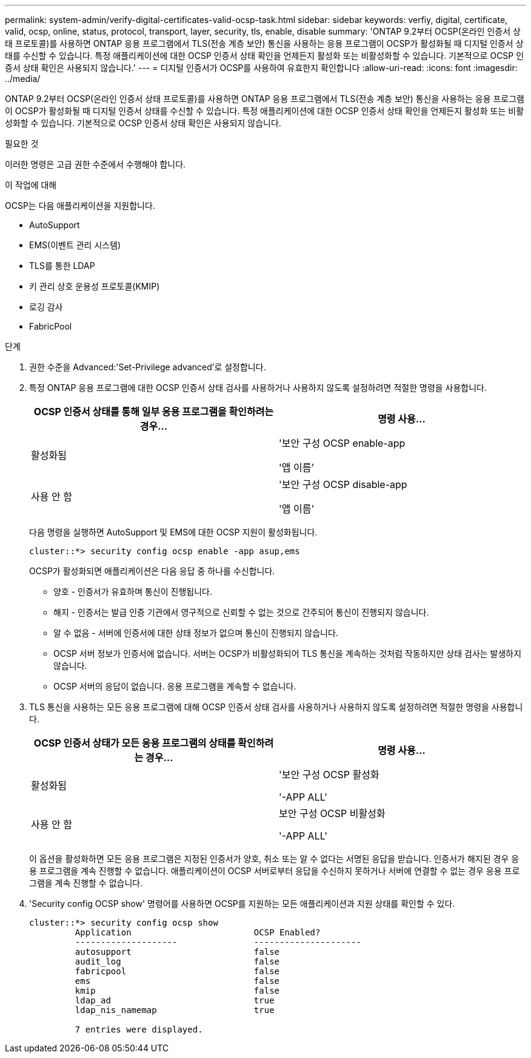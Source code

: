 ---
permalink: system-admin/verify-digital-certificates-valid-ocsp-task.html 
sidebar: sidebar 
keywords: verfiy, digital, certificate, valid, ocsp, online, status, protocol, transport, layer, security, tls, enable, disable 
summary: 'ONTAP 9.2부터 OCSP(온라인 인증서 상태 프로토콜)를 사용하면 ONTAP 응용 프로그램에서 TLS(전송 계층 보안) 통신을 사용하는 응용 프로그램이 OCSP가 활성화될 때 디지털 인증서 상태를 수신할 수 있습니다. 특정 애플리케이션에 대한 OCSP 인증서 상태 확인을 언제든지 활성화 또는 비활성화할 수 있습니다. 기본적으로 OCSP 인증서 상태 확인은 사용되지 않습니다.' 
---
= 디지털 인증서가 OCSP를 사용하여 유효한지 확인합니다
:allow-uri-read: 
:icons: font
:imagesdir: ../media/


[role="lead"]
ONTAP 9.2부터 OCSP(온라인 인증서 상태 프로토콜)를 사용하면 ONTAP 응용 프로그램에서 TLS(전송 계층 보안) 통신을 사용하는 응용 프로그램이 OCSP가 활성화될 때 디지털 인증서 상태를 수신할 수 있습니다. 특정 애플리케이션에 대한 OCSP 인증서 상태 확인을 언제든지 활성화 또는 비활성화할 수 있습니다. 기본적으로 OCSP 인증서 상태 확인은 사용되지 않습니다.

.필요한 것
이러한 명령은 고급 권한 수준에서 수행해야 합니다.

.이 작업에 대해
OCSP는 다음 애플리케이션을 지원합니다.

* AutoSupport
* EMS(이벤트 관리 시스템)
* TLS를 통한 LDAP
* 키 관리 상호 운용성 프로토콜(KMIP)
* 로깅 감사
* FabricPool


.단계
. 권한 수준을 Advanced:'Set-Privilege advanced'로 설정합니다.
. 특정 ONTAP 응용 프로그램에 대한 OCSP 인증서 상태 검사를 사용하거나 사용하지 않도록 설정하려면 적절한 명령을 사용합니다.
+
|===
| OCSP 인증서 상태를 통해 일부 응용 프로그램을 확인하려는 경우... | 명령 사용... 


 a| 
활성화됨
 a| 
'보안 구성 OCSP enable-app

'앱 이름'



 a| 
사용 안 함
 a| 
'보안 구성 OCSP disable-app

'앱 이름'

|===
+
다음 명령을 실행하면 AutoSupport 및 EMS에 대한 OCSP 지원이 활성화됩니다.

+
[listing]
----
cluster::*> security config ocsp enable -app asup,ems
----
+
OCSP가 활성화되면 애플리케이션은 다음 응답 중 하나를 수신합니다.

+
** 양호 - 인증서가 유효하며 통신이 진행됩니다.
** 해지 - 인증서는 발급 인증 기관에서 영구적으로 신뢰할 수 없는 것으로 간주되어 통신이 진행되지 않습니다.
** 알 수 없음 - 서버에 인증서에 대한 상태 정보가 없으며 통신이 진행되지 않습니다.
** OCSP 서버 정보가 인증서에 없습니다. 서버는 OCSP가 비활성화되어 TLS 통신을 계속하는 것처럼 작동하지만 상태 검사는 발생하지 않습니다.
** OCSP 서버의 응답이 없습니다. 응용 프로그램을 계속할 수 없습니다.


. TLS 통신을 사용하는 모든 응용 프로그램에 대해 OCSP 인증서 상태 검사를 사용하거나 사용하지 않도록 설정하려면 적절한 명령을 사용합니다.
+
|===
| OCSP 인증서 상태가 모든 응용 프로그램의 상태를 확인하려는 경우... | 명령 사용... 


 a| 
활성화됨
 a| 
'보안 구성 OCSP 활성화

'-APP ALL'



 a| 
사용 안 함
 a| 
보안 구성 OCSP 비활성화

'-APP ALL'

|===
+
이 옵션을 활성화하면 모든 응용 프로그램은 지정된 인증서가 양호, 취소 또는 알 수 없다는 서명된 응답을 받습니다. 인증서가 해지된 경우 응용 프로그램을 계속 진행할 수 없습니다. 애플리케이션이 OCSP 서버로부터 응답을 수신하지 못하거나 서버에 연결할 수 없는 경우 응용 프로그램을 계속 진행할 수 없습니다.

. 'Security config OCSP show' 명령어를 사용하면 OCSP를 지원하는 모든 애플리케이션과 지원 상태를 확인할 수 있다.
+
[listing]
----
cluster::*> security config ocsp show
         Application                        OCSP Enabled?
         --------------------               ---------------------
         autosupport                        false
         audit_log                          false
         fabricpool                         false
         ems                                false
         kmip                               false
         ldap_ad                            true
         ldap_nis_namemap                   true

         7 entries were displayed.
----

